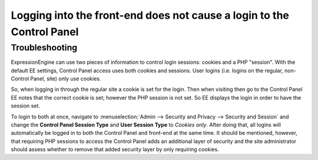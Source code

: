 Logging into the front-end does not cause a login to the Control Panel
======================================================================

Troubleshooting
---------------

ExpressionEngine can use two pieces of information to control login
sessions: cookies and a PHP "session". With the default EE settings,
Control Panel access uses both cookies and sessions. User logins (i.e.
logins on the regular, non-Control Panel, site) only use cookies.

So, when logging in through the regular site a cookie is set for the
login. Then when visiting then go to the Control Panel EE notes that the
correct cookie is set; however the PHP session is not set. So EE
displays the login in order to have the session set.

To login to both at once, navigate to :menuselection:`Admin --> Security
and Privacy --> Security and Session` and change the **Control Panel
Session Type** and **User Session Type** to *Cookies only*. After doing
that, all logins will automatically be logged in to both the Control
Panel and front-end at the same time. It should be mentioned, however,
that requiring PHP sessions to access the Control Panel adds an
additional layer of security and the site administrator should assess
whether to remove that added security layer by only requiring cookies.


